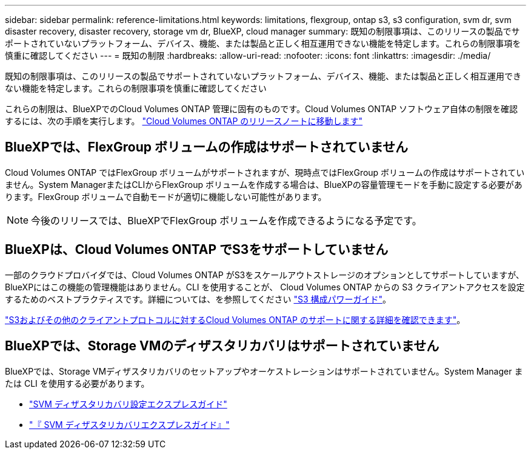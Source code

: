 ---
sidebar: sidebar 
permalink: reference-limitations.html 
keywords: limitations, flexgroup, ontap s3, s3 configuration, svm dr, svm disaster recovery, disaster recovery, storage vm dr, BlueXP, cloud manager 
summary: 既知の制限事項は、このリリースの製品でサポートされていないプラットフォーム、デバイス、機能、または製品と正しく相互運用できない機能を特定します。これらの制限事項を慎重に確認してください 
---
= 既知の制限
:hardbreaks:
:allow-uri-read: 
:nofooter: 
:icons: font
:linkattrs: 
:imagesdir: ./media/


[role="lead"]
既知の制限事項は、このリリースの製品でサポートされていないプラットフォーム、デバイス、機能、または製品と正しく相互運用できない機能を特定します。これらの制限事項を慎重に確認してください

これらの制限は、BlueXPでのCloud Volumes ONTAP 管理に固有のものです。Cloud Volumes ONTAP ソフトウェア自体の制限を確認するには、次の手順を実行します。 https://docs.netapp.com/us-en/cloud-volumes-ontap-relnotes/reference-limitations.html["Cloud Volumes ONTAP のリリースノートに移動します"^]



== BlueXPでは、FlexGroup ボリュームの作成はサポートされていません

Cloud Volumes ONTAP ではFlexGroup ボリュームがサポートされますが、現時点ではFlexGroup ボリュームの作成はサポートされていません。System ManagerまたはCLIからFlexGroup ボリュームを作成する場合は、BlueXPの容量管理モードを手動に設定する必要があります。FlexGroup ボリュームで自動モードが適切に機能しない可能性があります。


NOTE: 今後のリリースでは、BlueXPでFlexGroup ボリュームを作成できるようになる予定です。



== BlueXPは、Cloud Volumes ONTAP でS3をサポートしていません

一部のクラウドプロバイダでは、Cloud Volumes ONTAP がS3をスケールアウトストレージのオプションとしてサポートしていますが、BlueXPにはこの機能の管理機能はありません。CLI を使用することが、 Cloud Volumes ONTAP からの S3 クライアントアクセスを設定するためのベストプラクティスです。詳細については、を参照してください http://docs.netapp.com/ontap-9/topic/com.netapp.doc.pow-s3-cg/home.html["S3 構成パワーガイド"^]。

link:concept-client-protocols.html["S3およびその他のクライアントプロトコルに対するCloud Volumes ONTAP のサポートに関する詳細を確認できます"]。



== BlueXPでは、Storage VMのディザスタリカバリはサポートされていません

BlueXPでは、Storage VMディザスタリカバリのセットアップやオーケストレーションはサポートされていません。System Manager または CLI を使用する必要があります。

* https://library.netapp.com/ecm/ecm_get_file/ECMLP2839856["SVM ディザスタリカバリ設定エクスプレスガイド"^]
* https://library.netapp.com/ecm/ecm_get_file/ECMLP2839857["『 SVM ディザスタリカバリエクスプレスガイド』"^]

